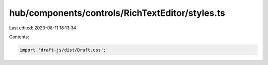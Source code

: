 hub/components/controls/RichTextEditor/styles.ts
================================================

Last edited: 2023-08-11 18:13:34

Contents:

.. code-block:: ts

    import 'draft-js/dist/Draft.css';


